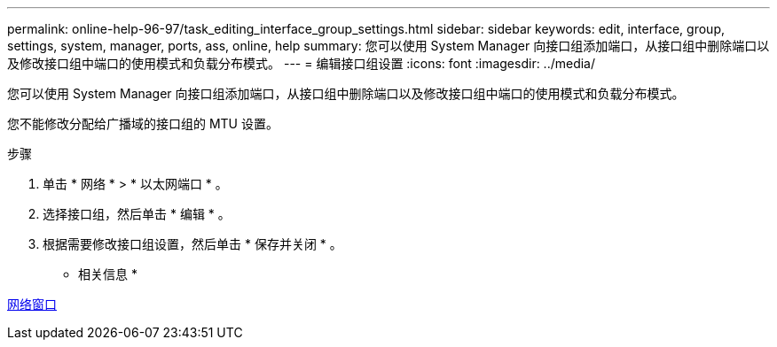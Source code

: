 ---
permalink: online-help-96-97/task_editing_interface_group_settings.html 
sidebar: sidebar 
keywords: edit, interface, group, settings, system, manager, ports, ass, online, help 
summary: 您可以使用 System Manager 向接口组添加端口，从接口组中删除端口以及修改接口组中端口的使用模式和负载分布模式。 
---
= 编辑接口组设置
:icons: font
:imagesdir: ../media/


[role="lead"]
您可以使用 System Manager 向接口组添加端口，从接口组中删除端口以及修改接口组中端口的使用模式和负载分布模式。

您不能修改分配给广播域的接口组的 MTU 设置。

.步骤
. 单击 * 网络 * > * 以太网端口 * 。
. 选择接口组，然后单击 * 编辑 * 。
. 根据需要修改接口组设置，然后单击 * 保存并关闭 * 。


* 相关信息 *

xref:reference_network_window.adoc[网络窗口]
